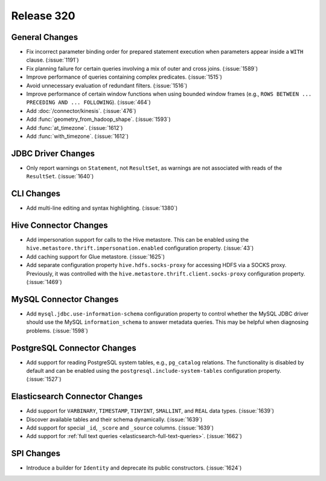 ===========
Release 320
===========

General Changes
---------------

* Fix incorrect parameter binding order for prepared statement execution when
  parameters appear inside a ``WITH`` clause. (:issue:`1191`)
* Fix planning failure for certain queries involving a mix of outer and
  cross joins. (:issue:`1589`)
* Improve performance of queries containing complex predicates. (:issue:`1515`)
* Avoid unnecessary evaluation of redundant filters. (:issue:`1516`)
* Improve performance of certain window functions when using bounded window
  frames (e.g., ``ROWS BETWEEN ... PRECEDING AND ... FOLLOWING``). (:issue:`464`)
* Add :doc:`/connector/kinesis`. (:issue:`476`)
* Add :func:`geometry_from_hadoop_shape`. (:issue:`1593`)
* Add :func:`at_timezone`. (:issue:`1612`)
* Add :func:`with_timezone`. (:issue:`1612`)

JDBC Driver Changes
-------------------

* Only report warnings on ``Statement``, not ``ResultSet``, as warnings
  are not associated with reads of the ``ResultSet``. (:issue:`1640`)

CLI Changes
-----------

* Add multi-line editing and syntax highlighting. (:issue:`1380`)

Hive Connector Changes
----------------------

* Add impersonation support for calls to the Hive metastore. This can be enabled using the
  ``hive.metastore.thrift.impersonation.enabled`` configuration property. (:issue:`43`)
* Add caching support for Glue metastore. (:issue:`1625`)
* Add separate configuration property ``hive.hdfs.socks-proxy`` for accessing HDFS via a
  SOCKS proxy. Previously, it was controlled with the ``hive.metastore.thrift.client.socks-proxy``
  configuration property. (:issue:`1469`)

MySQL Connector Changes
-----------------------

* Add ``mysql.jdbc.use-information-schema`` configuration property to control whether
  the MySQL JDBC driver should use the MySQL ``information_schema`` to answer metadata
  queries. This may be helpful when diagnosing problems. (:issue:`1598`)

PostgreSQL Connector Changes
----------------------------

* Add support for reading PostgreSQL system tables, e.g., ``pg_catalog`` relations.
  The functionality is disabled by default and can be enabled using the
  ``postgresql.include-system-tables`` configuration property. (:issue:`1527`)

Elasticsearch Connector Changes
-------------------------------

* Add support for ``VARBINARY``, ``TIMESTAMP``, ``TINYINT``, ``SMALLINT``,
  and ``REAL`` data types. (:issue:`1639`)
* Discover available tables and their schema dynamically. (:issue:`1639`)
* Add support for special ``_id``, ``_score`` and ``_source`` columns. (:issue:`1639`)
* Add support for :ref:`full text queries <elasticsearch-full-text-queries>`. (:issue:`1662`)

SPI Changes
-----------

* Introduce a builder for ``Identity`` and deprecate its public constructors. (:issue:`1624`)
